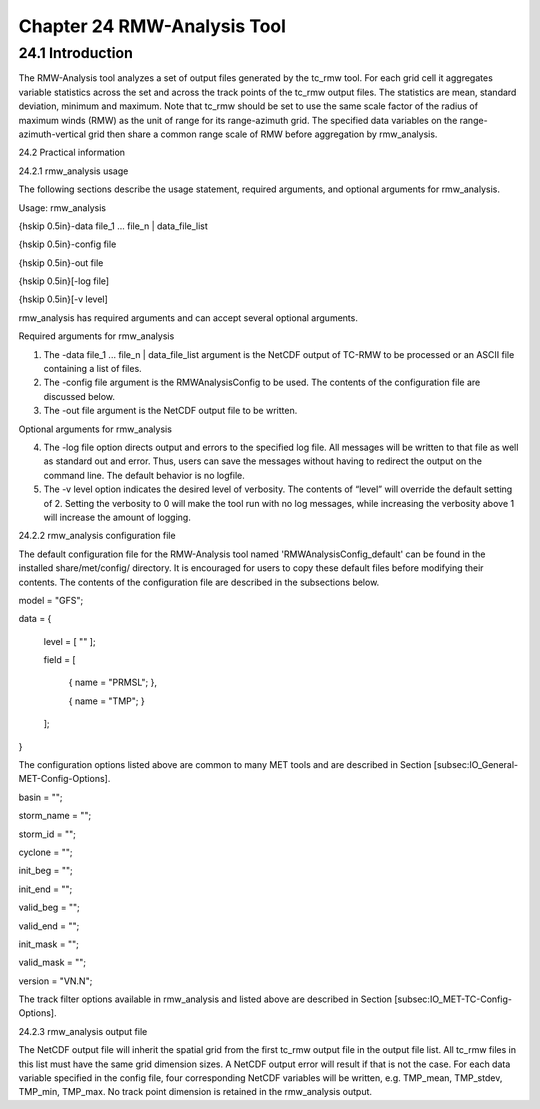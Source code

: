 .. _rmw-analysis:

Chapter 24 RMW-Analysis Tool
============================

24.1 Introduction
_________________

The RMW-Analysis tool analyzes a set of output files generated by the tc_rmw tool. For each grid cell it aggregates variable statistics across the set and across the track points of the tc_rmw output files. The statistics are mean, standard deviation, minimum and maximum. Note that tc_rmw should be set to use the same scale factor of the radius of maximum winds (RMW) as the unit of range for its range-azimuth grid. The specified data variables on the range-azimuth-vertical grid then share a common range scale of RMW before aggregation by rmw_analysis.

24.2 Practical information

24.2.1 rmw_analysis usage

The following sections describe the usage statement, required arguments, and optional arguments for rmw_analysis.

Usage: rmw_analysis

{\hskip 0.5in}-data file_1 ... file_n | data_file_list

{\hskip 0.5in}-config file

{\hskip 0.5in}-out file

{\hskip 0.5in}[-log file]

{\hskip 0.5in}[-v level]

rmw_analysis has required arguments and can accept several optional arguments.

Required arguments for rmw_analysis

1. The -data file_1 ... file_n | data_file_list argument is the NetCDF output of TC-RMW to be processed or an ASCII file containing a list of files.

2. The -config file argument is the RMWAnalysisConfig to be used. The contents of the configuration file are discussed below.

3. The -out file argument is the NetCDF output file to be written.

Optional arguments for rmw_analysis

4. The -log file option directs output and errors to the specified log file. All messages will be written to that file as well as standard out and error. Thus, users can save the messages without having to redirect the output on the command line. The default behavior is no logfile. 

5. The -v level option indicates the desired level of verbosity. The contents of “level” will override the default setting of 2. Setting the verbosity to 0 will make the tool run with no log messages, while increasing the verbosity above 1 will increase the amount of logging.

24.2.2 rmw_analysis configuration file

The default configuration file for the RMW-Analysis tool named 'RMWAnalysisConfig_default' can be found in the installed share/met/config/ directory. It is encouraged for users to copy these default files before modifying their contents. The contents of the configuration file are described in the subsections below.



model = "GFS";

data  = {

   level = [ "" ];

   field = [

      { name = "PRMSL"; },

      { name = "TMP";   }

   ];

}

The configuration options listed above are common to many MET tools and are described in Section [subsec:IO_General-MET-Config-Options].



basin      = "";

storm_name = "";

storm_id   = "";

cyclone    = "";

init_beg   = "";

init_end   = "";

valid_beg  = "";

valid_end  = "";

init_mask  = "";

valid_mask = "";

version    = "VN.N";

The track filter options available in rmw_analysis and listed above are described in Section [subsec:IO_MET-TC-Config-Options].



24.2.3 rmw_analysis output file

The NetCDF output file will inherit the spatial grid from the first tc_rmw output file in the output file list. All tc_rmw files in this list must have the same grid dimension sizes. A NetCDF output error will result if that is not the case. For each data variable specified in the config file, four corresponding NetCDF variables will be written, e.g. TMP_mean, TMP_stdev, TMP_min, TMP_max. No track point dimension is retained in the rmw_analysis output.

